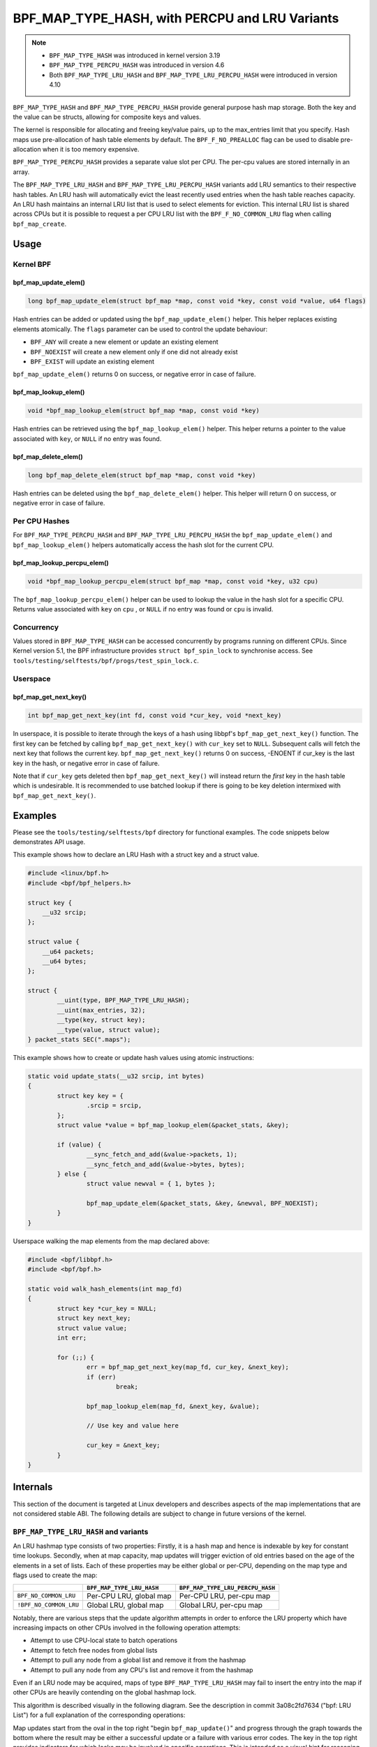 .. SPDX-License-Identifier: GPL-2.0-only
.. Copyright (C) 2022 Red Hat, Inc.
.. Copyright (C) 2022-2023 Isovalent, Inc.

===============================================
BPF_MAP_TYPE_HASH, with PERCPU and LRU Variants
===============================================

.. note::
   - ``BPF_MAP_TYPE_HASH`` was introduced in kernel version 3.19
   - ``BPF_MAP_TYPE_PERCPU_HASH`` was introduced in version 4.6
   - Both ``BPF_MAP_TYPE_LRU_HASH`` and ``BPF_MAP_TYPE_LRU_PERCPU_HASH``
     were introduced in version 4.10

``BPF_MAP_TYPE_HASH`` and ``BPF_MAP_TYPE_PERCPU_HASH`` provide general
purpose hash map storage. Both the key and the value can be structs,
allowing for composite keys and values.

The kernel is responsible for allocating and freeing key/value pairs, up
to the max_entries limit that you specify. Hash maps use pre-allocation
of hash table elements by default. The ``BPF_F_NO_PREALLOC`` flag can be
used to disable pre-allocation when it is too memory expensive.

``BPF_MAP_TYPE_PERCPU_HASH`` provides a separate value slot per
CPU. The per-cpu values are stored internally in an array.

The ``BPF_MAP_TYPE_LRU_HASH`` and ``BPF_MAP_TYPE_LRU_PERCPU_HASH``
variants add LRU semantics to their respective hash tables. An LRU hash
will automatically evict the least recently used entries when the hash
table reaches capacity. An LRU hash maintains an internal LRU list that
is used to select elements for eviction. This internal LRU list is
shared across CPUs but it is possible to request a per CPU LRU list with
the ``BPF_F_NO_COMMON_LRU`` flag when calling ``bpf_map_create``.

Usage
=====

Kernel BPF
----------

bpf_map_update_elem()
~~~~~~~~~~~~~~~~~~~~~

.. code-block:: c

   long bpf_map_update_elem(struct bpf_map *map, const void *key, const void *value, u64 flags)

Hash entries can be added or updated using the ``bpf_map_update_elem()``
helper. This helper replaces existing elements atomically. The ``flags``
parameter can be used to control the update behaviour:

- ``BPF_ANY`` will create a new element or update an existing element
- ``BPF_NOEXIST`` will create a new element only if one did not already
  exist
- ``BPF_EXIST`` will update an existing element

``bpf_map_update_elem()`` returns 0 on success, or negative error in
case of failure.

bpf_map_lookup_elem()
~~~~~~~~~~~~~~~~~~~~~

.. code-block:: c

   void *bpf_map_lookup_elem(struct bpf_map *map, const void *key)

Hash entries can be retrieved using the ``bpf_map_lookup_elem()``
helper. This helper returns a pointer to the value associated with
``key``, or ``NULL`` if no entry was found.

bpf_map_delete_elem()
~~~~~~~~~~~~~~~~~~~~~

.. code-block:: c

   long bpf_map_delete_elem(struct bpf_map *map, const void *key)

Hash entries can be deleted using the ``bpf_map_delete_elem()``
helper. This helper will return 0 on success, or negative error in case
of failure.

Per CPU Hashes
--------------

For ``BPF_MAP_TYPE_PERCPU_HASH`` and ``BPF_MAP_TYPE_LRU_PERCPU_HASH``
the ``bpf_map_update_elem()`` and ``bpf_map_lookup_elem()`` helpers
automatically access the hash slot for the current CPU.

bpf_map_lookup_percpu_elem()
~~~~~~~~~~~~~~~~~~~~~~~~~~~~

.. code-block:: c

   void *bpf_map_lookup_percpu_elem(struct bpf_map *map, const void *key, u32 cpu)

The ``bpf_map_lookup_percpu_elem()`` helper can be used to lookup the
value in the hash slot for a specific CPU. Returns value associated with
``key`` on ``cpu`` , or ``NULL`` if no entry was found or ``cpu`` is
invalid.

Concurrency
-----------

Values stored in ``BPF_MAP_TYPE_HASH`` can be accessed concurrently by
programs running on different CPUs.  Since Kernel version 5.1, the BPF
infrastructure provides ``struct bpf_spin_lock`` to synchronise access.
See ``tools/testing/selftests/bpf/progs/test_spin_lock.c``.

Userspace
---------

bpf_map_get_next_key()
~~~~~~~~~~~~~~~~~~~~~~

.. code-block:: c

   int bpf_map_get_next_key(int fd, const void *cur_key, void *next_key)

In userspace, it is possible to iterate through the keys of a hash using
libbpf's ``bpf_map_get_next_key()`` function. The first key can be fetched by
calling ``bpf_map_get_next_key()`` with ``cur_key`` set to
``NULL``. Subsequent calls will fetch the next key that follows the
current key. ``bpf_map_get_next_key()`` returns 0 on success, -ENOENT if
cur_key is the last key in the hash, or negative error in case of
failure.

Note that if ``cur_key`` gets deleted then ``bpf_map_get_next_key()``
will instead return the *first* key in the hash table which is
undesirable. It is recommended to use batched lookup if there is going
to be key deletion intermixed with ``bpf_map_get_next_key()``.

Examples
========

Please see the ``tools/testing/selftests/bpf`` directory for functional
examples.  The code snippets below demonstrates API usage.

This example shows how to declare an LRU Hash with a struct key and a
struct value.

.. code-block:: c

    #include <linux/bpf.h>
    #include <bpf/bpf_helpers.h>

    struct key {
        __u32 srcip;
    };

    struct value {
        __u64 packets;
        __u64 bytes;
    };

    struct {
            __uint(type, BPF_MAP_TYPE_LRU_HASH);
            __uint(max_entries, 32);
            __type(key, struct key);
            __type(value, struct value);
    } packet_stats SEC(".maps");

This example shows how to create or update hash values using atomic
instructions:

.. code-block:: c

    static void update_stats(__u32 srcip, int bytes)
    {
            struct key key = {
                    .srcip = srcip,
            };
            struct value *value = bpf_map_lookup_elem(&packet_stats, &key);

            if (value) {
                    __sync_fetch_and_add(&value->packets, 1);
                    __sync_fetch_and_add(&value->bytes, bytes);
            } else {
                    struct value newval = { 1, bytes };

                    bpf_map_update_elem(&packet_stats, &key, &newval, BPF_NOEXIST);
            }
    }

Userspace walking the map elements from the map declared above:

.. code-block:: c

    #include <bpf/libbpf.h>
    #include <bpf/bpf.h>

    static void walk_hash_elements(int map_fd)
    {
            struct key *cur_key = NULL;
            struct key next_key;
            struct value value;
            int err;

            for (;;) {
                    err = bpf_map_get_next_key(map_fd, cur_key, &next_key);
                    if (err)
                            break;

                    bpf_map_lookup_elem(map_fd, &next_key, &value);

                    // Use key and value here

                    cur_key = &next_key;
            }
    }

Internals
=========

This section of the document is targeted at Linux developers and describes
aspects of the map implementations that are not considered stable ABI. The
following details are subject to change in future versions of the kernel.

``BPF_MAP_TYPE_LRU_HASH`` and variants
--------------------------------------

An LRU hashmap type consists of two properties: Firstly, it is a hash map and
hence is indexable by key for constant time lookups. Secondly, when at map
capacity, map updates will trigger eviction of old entries based on the age of
the elements in a set of lists. Each of these properties may be either global
or per-CPU, depending on the map type and flags used to create the map:

+------------------------+---------------------------+----------------------------------+
|                        | ``BPF_MAP_TYPE_LRU_HASH`` | ``BPF_MAP_TYPE_LRU_PERCPU_HASH`` |
+========================+===========================+==================================+
| ``BPF_NO_COMMON_LRU``  | Per-CPU LRU, global map   | Per-CPU LRU, per-cpu map         |
+------------------------+---------------------------+----------------------------------+
| ``!BPF_NO_COMMON_LRU`` | Global LRU, global map    | Global LRU, per-cpu map          |
+------------------------+---------------------------+----------------------------------+

Notably, there are various steps that the update algorithm attempts in order to
enforce the LRU property which have increasing impacts on other CPUs involved
in the following operation attempts:

- Attempt to use CPU-local state to batch operations
- Attempt to fetch free nodes from global lists
- Attempt to pull any node from a global list and remove it from the hashmap
- Attempt to pull any node from any CPU's list and remove it from the hashmap

Even if an LRU node may be acquired, maps of type ``BPF_MAP_TYPE_LRU_HASH``
may fail to insert the entry into the map if other CPUs are heavily contending
on the global hashmap lock.

This algorithm is described visually in the following diagram. See the
description in commit 3a08c2fd7634 ("bpf: LRU List") for a full explanation of
the corresponding operations:

.. kernel-figure::  map_lru_hash_update.dot
   :alt:    Diagram outlining the LRU eviction steps taken during map update

   LRU hash eviction during map update for ``BPF_MAP_TYPE_LRU_HASH`` and
   variants

Map updates start from the oval in the top right "begin ``bpf_map_update()``"
and progress through the graph towards the bottom where the result may be
either a successful update or a failure with various error codes. The key in
the top right provides indicators for which locks may be involved in specific
operations. This is intended as a visual hint for reasoning about how map
contention may impact update operations, though the map type and flags may
impact the actual contention on those locks, based on the logic described in
the table above. For instance, if the map is created with type
``BPF_MAP_TYPE_LRU_PERCPU_HASH`` and flags ``BPF_NO_COMMON_LRU`` then all map
properties would be per-cpu.

The dot file source for the above figure uses internal kernel function names
for the node names in order to make the corresponding logic easier to find.
